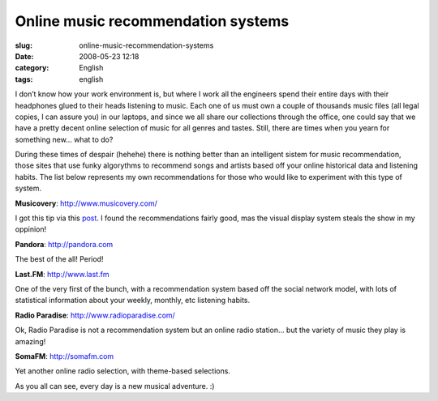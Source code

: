 Online music recommendation systems
###################################
:slug: online-music-recommendation-systems
:date: 2008-05-23 12:18
:category: English
:tags: english

I don’t know how your work environment is, but where I work all the
engineers spend their entire days with their headphones glued to their
heads listening to music. Each one of us must own a couple of thousands
music files (all legal copies, I can assure you) in our laptops, and
since we all share our collections through the office, one could say
that we have a pretty decent online selection of music for all genres
and tastes. Still, there are times when you yearn for something new…
what to do?

During these times of despair (hehehe) there is nothing better than an
intelligent sistem for music recommendation, those sites that use funky
algorythms to recommend songs and artists based off your online
historical data and listening habits. The list below represents my own
recommendations for those who would like to experiment with this type of
system.

**Musicovery**:
`http://www.musicovery.com/ <http://www.musicovery.com/>`__

I got this tip via this
`post <http://blog.vettalabs.com/2008/05/21/recomendando-musica-pela-web/>`__.
I found the recommendations fairly good, mas the visual display system
steals the show in my oppinion!

|Musicovery|

**Pandora**: `http://pandora.com <http://pandora.com>`__

The best of the all! Period!

|Pandora|

**Last.FM**: `http://www.last.fm <http://www.last.fm>`__

One of the very first of the bunch, with a recommendation system based
off the social network model, with lots of statistical information about
your weekly, monthly, etc listening habits.

|Last.fm|

**Radio Paradise**:
`http://www.radioparadise.com/ <http://www.radioparadise.com/>`__

Ok, Radio Paradise is not a recommendation system but an online radio
station… but the variety of music they play is amazing!

|Radio Paradise|

**SomaFM**: `http://somafm.com <http://somafm.com>`__

Yet another online radio selection, with theme-based selections.

|SomaFM|

As you all can see, every day is a new musical adventure. :)

.. |Musicovery| image:: http://farm3.static.flickr.com/2355/2515498123_eac04a224b.jpg
   :target: http://www.flickr.com/photos/ogmaciel/2515498123/
.. |Pandora| image:: http://farm3.static.flickr.com/2134/2515498399_91dc4e80dd.jpg
   :target: http://www.flickr.com/photos/ogmaciel/2515498399/
.. |Last.fm| image:: http://farm3.static.flickr.com/2226/2515498867_46c65bc5c2.jpg
   :target: http://www.flickr.com/photos/ogmaciel/2515498867/
.. |Radio Paradise| image:: http://farm4.static.flickr.com/3254/2515499237_ab912569bb.jpg
   :target: http://www.flickr.com/photos/ogmaciel/2515499237/
.. |SomaFM| image:: http://farm3.static.flickr.com/2058/2516323744_9487ece5c6.jpg
   :target: http://www.flickr.com/photos/ogmaciel/2516323744/
